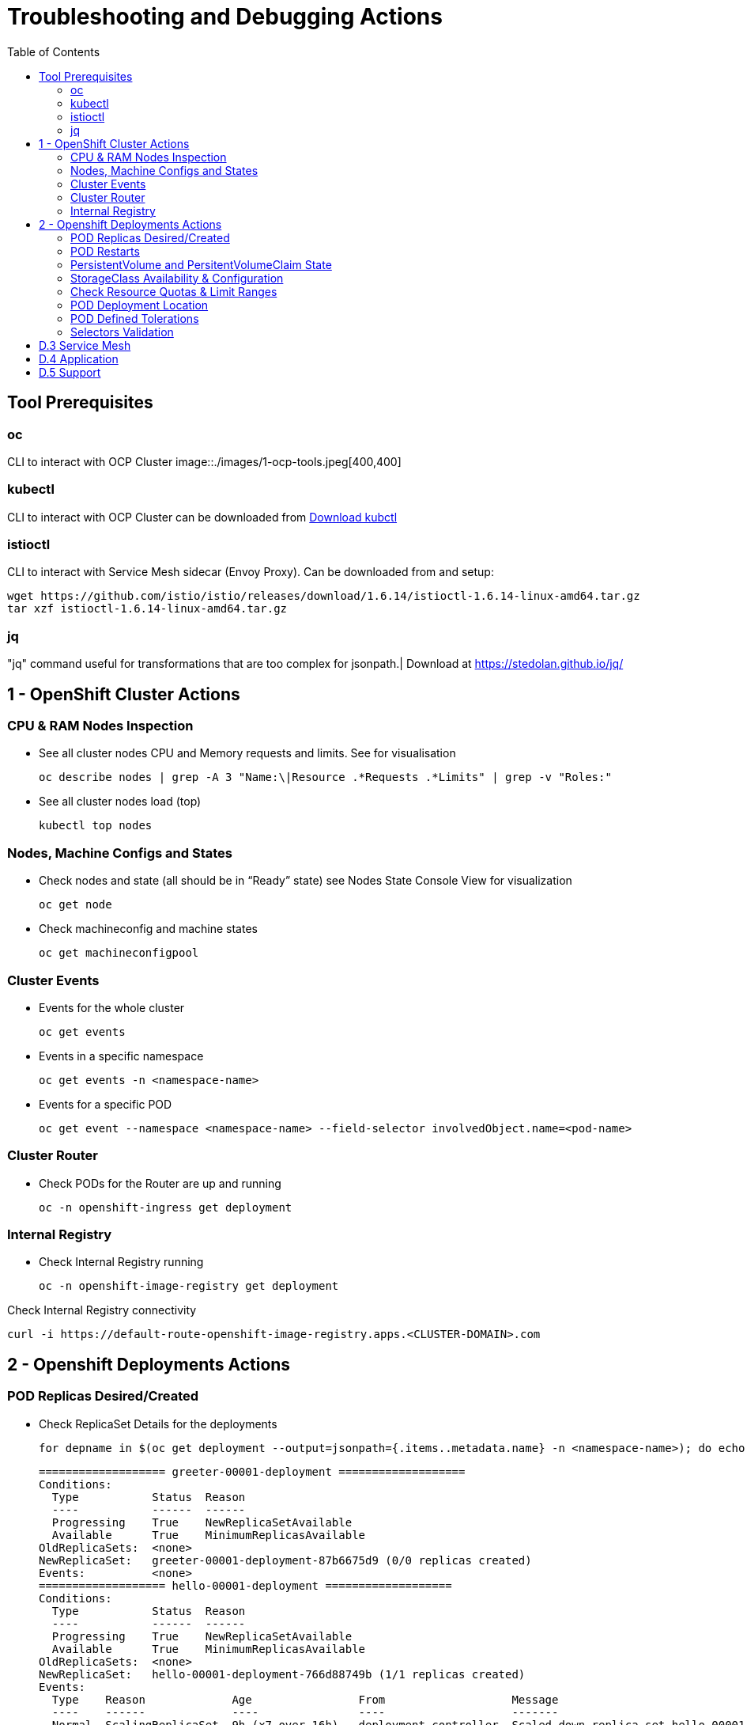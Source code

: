 = Troubleshooting and Debugging Actions
:toc:

== Tool Prerequisites

=== oc 
CLI to interact with OCP Cluster
image::./images/1-ocp-tools.jpeg[400,400]

=== kubectl
CLI to interact with OCP Cluster can be downloaded from link:https://kubernetes.io/docs/tasks/tools/#kubectl[Download kubctl]

=== istioctl
CLI to interact with Service Mesh sidecar (Envoy Proxy). Can be downloaded from and setup:

	wget https://github.com/istio/istio/releases/download/1.6.14/istioctl-1.6.14-linux-amd64.tar.gz
	tar xzf istioctl-1.6.14-linux-amd64.tar.gz

=== jq

"jq" command useful for transformations that are too complex for jsonpath.| Download at https://stedolan.github.io/jq/





== 1 - OpenShift Cluster Actions

=== CPU & RAM Nodes Inspection
* See all cluster nodes CPU and Memory requests and limits. See for visualisation

	oc describe nodes | grep -A 3 "Name:\|Resource .*Requests .*Limits" | grep -v "Roles:"

* See all cluster nodes load (top)

	kubectl top nodes

=== Nodes, Machine Configs and States
* Check nodes and state (all should be in “Ready” state) see Nodes State Console View for visualization

	oc get node

* Check machineconfig and machine states

	oc get machineconfigpool

=== Cluster Events
* Events for the whole cluster

	oc get events

* Events in a specific namespace
	
	oc get events -n <namespace-name>

* Events for a specific POD

	oc get event --namespace <namespace-name> --field-selector involvedObject.name=<pod-name>

=== Cluster Router

* Check PODs for the Router are up and running

	oc -n openshift-ingress get deployment

=== Internal Registry

* Check Internal Registry running

	oc -n openshift-image-registry get deployment

Check Internal Registry connectivity

	curl -i https://default-route-openshift-image-registry.apps.<CLUSTER-DOMAIN>.com

== 2 - Openshift Deployments Actions

=== POD Replicas Desired/Created

* Check ReplicaSet Details for the deployments



	for depname in $(oc get deployment --output=jsonpath={.items..metadata.name} -n <namespace-name>); do echo "=================== ${depname} ==================="; oc describe deployment/$depname |grep -A 20 "Conditions:"; done


	=================== greeter-00001-deployment ===================
	Conditions:
	  Type           Status  Reason
	  ----           ------  ------
	  Progressing    True    NewReplicaSetAvailable
	  Available      True    MinimumReplicasAvailable
	OldReplicaSets:  <none>
	NewReplicaSet:   greeter-00001-deployment-87b6675d9 (0/0 replicas created)
	Events:          <none>
	=================== hello-00001-deployment ===================
	Conditions:
	  Type           Status  Reason
	  ----           ------  ------
	  Progressing    True    NewReplicaSetAvailable
	  Available      True    MinimumReplicasAvailable
	OldReplicaSets:  <none>
	NewReplicaSet:   hello-00001-deployment-766d88749b (1/1 replicas created)
	Events:
	  Type    Reason             Age                From                   Message
	  ----    ------             ----               ----                   -------
	  Normal  ScalingReplicaSet  9h (x7 over 16h)   deployment-controller  Scaled down replica set hello-00001-deployment-766d88749b to 0
	  Normal  ScalingReplicaSet  9h (x7 over 16h)   deployment-controller  Scaled up replica set hello-00001-deployment-766d88749b to 1
	  Normal  ScalingReplicaSet  41m (x5 over 89m)  deployment-controller  Scaled down replica set hello-00001-deployment-766d88749b to 0
	  Normal  ScalingReplicaSet  41m (x5 over 89m)  deployment-controller  Scaled up replica set hello-00001-deployment-766d88749b to 1



* Check Replicas Current/Desired 

	for rc in $(for pname in $(oc get pods --output=jsonpath={.items..metadata.name} -n <namespace-name>); do oc describe pod/$pname  |grep -A 0 "Controlled By" |sed 's/^[^/]*://g'; done); do echo "=================== ${pname} ==================="; oc describe $rc |grep -A 0 "Replicas"; done

	=================== hello-00002-deployment-8594b88f7c-rqm87 ===================
	Replicas:       1 current / 1 desired
	=================== hello-00002-deployment-8594b88f7c-rqm87 ===================
	Replicas:       1 current / 1 desired





=== POD Restarts

* POD Restarts for all pods (Taken from kubectl cheatsheet)

	oc get pods -A --sort-by='.status.containerStatuses[0].restartCount'

=== PersistentVolume and PersitentVolumeClaim State

* Check PVs and PVCs state and ensure Status for expected PV/PVC is “Bound”
oc get pv -n <namespace>
oc get pvc -n <namespace-name>
* link:https://docs.openshift.com/container-platform/4.7/virt/logging_events_monitoring/virt-diagnosing-datavolumes-using-events-and-conditions.html[Diagnosing data volumes using events and conditions]
* Space left in PV (Best to check on overall storage availability)
  ** If ‘df’ exists in the POD

	kubectl -n <namespace-name> exec <pod-name> -- df -h
      
=== StorageClass Availability & Configuration
Check StorageClass exists, if default, VolumeBindingMode
oc get StorageClass
Check StorageClass characteristics
oc describe StorageClass <storageclass-name>

=== Check Resource Quotas & Limit Ranges
ResourceQuota sets aggregate quota restrictions enforced per namespace and can be found in OCP Console <CONSOLE-URL>/k8s/ns//openshift-machine-api/resourcequotas
apiVersion: v1
kind: ResourceQuota
metadata:
 name: example
 namespace: cicd
spec:
 hard:
   pods: '4'
   requests.cpu: '1'
   requests.memory: 1Gi
   limits.cpu: '2'
   limits.memory: 2Gi


LimitRange sets resource usage limits for each kind of resource in a Namespace and can be found in OCP Console <CONSOLE-URL>/k8s/ns/openshift-machine-api/limitranges
apiVersion: v1
kind: LimitRange
metadata:
 name: mem-limit-range
 namespace: cicd
spec:
 limits:
   - default:
       memory: 512Mi
     defaultRequest:
       memory: 256Mi
     type: Container


=== POD Deployment Location
Check the worker node service is deployed at
oc get pod -o wide
Check the WorkerNode the POD (Affinity) prefers to deploy on
oc get $(oc describe pod/<pod-name>  |grep -A 0 "Controlled By" |sed 's/^[^/]*://g';) --output=jsonpath={.spec.template.spec.affinity.nodeAffinity.requiredDuringSchedulingIgnoredDuringExecution.nodeSelectorTerms} |jq


=== POD Defined Tolerations
Read documentation on Controlling pod placement using node taints
Check if POD defined toleration are matched

oc describe pod istio-ingressgateway-766bbd5894-q8vdn |grep -A 3 "Tolerations:"
Tolerations:     ien=false:NoExecute
            node.kubernetes.io/memory-pressure:NoSchedule op=Exists
            node.kubernetes.io/not-ready:NoExecute op=Exists for 300s
                 node.kubernetes.io/unreachable:NoExecute op=Exists for 300s


=== Selectors Validation





== D.3 Service Mesh

Check versions of Service Mesh Components
Service Mesh Operator Version
oc get deploy istio-operator -n openshift-operators -o yaml | grep 'olm.owner:'
Service Mesh Control Plane Version
oc get configmap/istio-basic -n istio-system -oyaml | awk -v n=2 '/apiVersion/{l++} l==n' | jq .metadata.labels.'"maistra-version"'
Service Mesh Control Plane Ingress/Egress Envoy Version
for dp in $(oc get deployments -n istio-system -o jsonpath='{range .items[*]}{.metadata.name}{"\n"}{end}'); do
 if [[ $dp == istio-* ]]; then
 ver=$(oc -n istio-system get deploy ${dp} -o jsonpath='{ .metadata.labels.maistra-version }')
 echo "${dp} - ${ver}"
 fi
done

Check & Set Logging Levels of Service Mesh Components
Enabling Envoy access logs for the whole Service Mesh (ie. istio-proxy containers and ingress/egress gateways)
How to change log level of specific components or protocols on the istio-proxy sidecar
./istioctl proxy-config log my-app.my-app-project  (checking istio-proxy Log Levels)
./istioctl proxy-config log my-app.my-app-project --level http2:debug,grpc:debug (setting istio-proxy Log Levels)
./istioctl proxy-config log my-app.my-app-project -r (resetting istio-proxy Log Levels)
POD is in the Service Mesh
Does the POD have a istio-proxy sidecar?
oc get pod/<pod-name> -o jsonpath='{.spec.containers[*].name}{"\n"}'
Has the POD been instructed with annotation sidecar.istio.io/inject": "true" to have a istio-proxy sidecar?
oc get pod/<pod-name> --output=jsonpath={.metadata.annotations}
Is the project/namespace in the service mesh?
What is a ServiceMeshMemberRole and how do I view it? The ServiceMeshMemberRole (smmr) defines the namespaces that a service mesh control plane monitors. The smmr lives in the istio-system namespace and should be named default. The smmr can be viewed a few different ways. The general method is:
oc get smmr default -n istio-system -o yaml
Overriding Network Policies
Check if any unexpected NetworkPolicy configurations exist in the namespace the POD belongs to. 
allow-from-all-namespaces and allow-from-ingress-namespace are installed by default in every namespace when using OpenShift SDN mode. The policies allow traffic between all pods in all namespaces, as well as ingress to pods through the router
istio-mesh and istio-expose-route are created when adding the namespace to the service mesh.
Test Connectivity between services
If possible oc rsh <pod-name>
curl <service-name>:<port> per VirtualService settings
Service Mesh Control Plane configuration
Get the details of the SMCP configuration
oc get smcp -n istio-system
oc get smcp <smcp-name> -n istio-system -o yaml
Understand the configuration based on the description of the OSSM Reference and https://github.com/maistra/istio-operator/blob/maistra-2.0/docs/crd/CRDS.adoc
Service Mesh Certificates 
Check via KIALI the security settings for the SMCP (mtls)
Check from Service Mesh Control Plane State the configurations around certificates handling in this service mesh
Understand Service Mesh Control Plane Security Settings (note: by default SM handles creation/rotation of certs for MTLs within the mesh only. Inbound/Outbound mTLS requires further config in Gateway/DestinationRule/ServiceEntry configurations, see also Service Mesh External (in/out) Network Configurations as well ensuring clients/service certificates are signed by the same authority)
Service Mesh External (in/out) Network Configurations
Calls to external Services ONLY allowed if ServiceEntry is defined for that endpoint and calls go through the Egress Gateway
See Appendix B: Service Mesh external traffic directed via Egress Gateway
Service Mesh Gateway Resource and VirtualService is configured to allow external access to service in the mesh
See Appendix C: Service Mesh external traffic directed to mesh included service
Service Mesh Operator State
Check State of Service Mesh operator POD 

istio-operator POD in openshift-operators namespace
oc logs -f <istio-operator POD> -n openshift-operators

Check conditions below



Check State of Service Mesh KIALI operator POD

kiali-operator POD in openshift-operators namespace
oc logs -f <kiali-operator POD> -n openshift-operators

Check conditions below



Check State of Service Mesh Jaeger operator POD

jaeger-operator POD in openshift-operators namespace
oc logs -f <jaeger-operator POD> -n openshift-operators

Check conditions below



Check State of Service Mesh ElasticSearch operator POD

elasticseacrch-operator POD in openshift-operators-redhat namespace
oc logs -f <elasticsearch-operator POD> -n openshift-operators-redhat

Check conditions below



Check State of Service Mesh operator istio-node PODs

istio-node POD in openshift-operators namespace
oc get pods |grep istio-node
NAME                               READY   STATUS    RESTARTS   AGE
istio-node-2nq92                   3/3     Running   0          207d
istio-node-48mbj                   3/3     Running   0          207d
istio-node-4fbfx                   3/3     Running   0          207d
istio-node-5pdx7                   3/3     Running   0          207d
istio-node-66vj8                   3/3     Running   0          207d
istio-node-6nmgh                   3/3     Running   0          207d
istio-node-7df6j                   3/3     Running   0          207d
istio-node-8rhm4                   3/3     Running   0          207d
istio-node-d8jvv                   3/3     Running   0          207d
istio-node-dnhpv                   3/3     Running   0          207d
istio-node-dvl5g                   3/3     Running   0          207d
istio-node-fkg5f                   3/3     Running   0          207d
istio-node-fwm9c                   3/3     Running   0          207d


Service Mesh Control Plane State
See Service Mesh Control Plane Troubleshooting documentation
State of Service Mesh control plane components and SMCP
PODs for Operator before creation of SMCP
oc get pods 
NAME                                    READY   STATUS    RESTARTS   AGE
grafana-664f58cb66-88wsn                2/2     Running   0          9m9s
istio-egressgateway-55dbb59cb4-ldh2r    1/1     Running   0          9m9s
istio-ingressgateway-565585584f-pppxr   1/1     Running   0          9m10s
istiod-basic-5979b9565d-bg648           1/1     Running   0          9m58s
jaeger-fd86c74d7-p4jqt                  2/2     Running   0          9m10s
kiali-64568bb97d-stht7                  1/1     Running   0          8m32s
prometheus-75875684bb-kn7t6             3/3     Running   0          9m39s
Components Status
oc get smcp -n istio-system
NAME    READY   STATUS            PROFILES      VERSION   AGE
basic   9/9     ComponentsReady   ["default"]   2.0.7.1   15m
SMCP Deployments after SMCP creation
oc get deployments -n istio-system
NAME                   READY   UP-TO-DATE   AVAILABLE   AGE
grafana                1/1     1            1           16m
istio-egressgateway    1/1     1            1           16m
istio-ingressgateway   1/1     1            1           16m
istiod-basic           1/1     1            1           17m
jaeger                 1/1     1            1           16m
kiali                  1/1     1            1           15m
prometheus             1/1     1            1           16m
PODs for Operator before creation After SMCP
oc get pods -n istio-system
NAME                                    READY   STATUS    RESTARTS   AGE
grafana-664f58cb66-88wsn                2/2     Running   0          16m
istio-egressgateway-55dbb59cb4-ldh2r    1/1     Running   0          16m
istio-ingressgateway-565585584f-pppxr   1/1     Running   0          16m
istiod-basic-5979b9565d-bg648           1/1     Running   0          17m
jaeger-fd86c74d7-p4jqt                  2/2     Running   0          16m
kiali-64568bb97d-stht7                  1/1     Running   0          16m
prometheus-75875684bb-kn7t6             3/3     Running   0          17m


All PODs
Check for any potential failures, restarts etc. and that number of components match SMCP configurations. Also check that resources/replicas for control plane components are sufficient (POD Resources Usage)
oc get pods -n istio-system

NAME                                                     READY   STATUS      RESTARTS   AGE
elasticsearch-cdm-istiosystemjaeger-1-699f45754c-ksvrk   2/2     Running     0          101d
elasticsearch-cdm-istiosystemjaeger-2-6b79b7fbd8-fkgxf   2/2     Running     0          101d
elasticsearch-cdm-istiosystemjaeger-3-7c976dbfc7-kn7fj   2/2     Running     0          101d
grafana-7cdb68c698-89jvx                                 2/2     Running     0          101d
istio-egressgateway-7d56f94695-57th6                     1/1     Running     0          31d
istio-egressgateway-7d56f94695-c7k9x                     1/1     Running     0          95d
istio-egressgateway-7d56f94695-kmk5p                     1/1     Running     0          76d
istio-egressgateway-7d56f94695-lfrcd                     1/1     Running     0          95d
istio-egressgateway-7d56f94695-n7f6w                     1/1     Running     0          95d
istio-egressgateway-7d56f94695-z2pxs                     1/1     Running     0          95d
istio-ingressgateway-766bbd5894-2mrms                    1/1     Running     0          34d
istio-ingressgateway-766bbd5894-55hsf                    1/1     Running     0          95d
istio-ingressgateway-766bbd5894-mmbbh                    1/1     Running     0          95d
istio-ingressgateway-766bbd5894-q8vdn                    1/1     Running     0          95d
istio-ingressgateway-766bbd5894-qkq2k                    1/1     Running     0          92d
istio-ingressgateway-766bbd5894-wtx52                    1/1     Running     0          95d
istiod-basic-install-6dfdb6bd88-7qn9r                    1/1     Running     0          101d
istiod-basic-install-6dfdb6bd88-dz77m                    1/1     Running     0          95d
istiod-basic-install-6dfdb6bd88-sxcfk                    1/1     Running     0          101d
jaeger-collector-845b76bdcc-54d9p                        1/1     Running     0          25h
jaeger-collector-845b76bdcc-8p7bd                        1/1     Running     0          11h
jaeger-collector-845b76bdcc-dpzrw                        1/1     Running     0          12h
jaeger-collector-845b76bdcc-lgv5x                        1/1     Running     0          2m42s
jaeger-collector-845b76bdcc-m5p6m                        1/1     Running     4          101d
jaeger-es-index-cleaner-1642809300-hm45x                 0/1     Completed   0          2d11h
jaeger-es-index-cleaner-1642895700-45cg6                 0/1     Completed   0          35h
jaeger-es-index-cleaner-1642982100-pbfcs                 0/1     Completed   0          11h
jaeger-query-68dc5cfc94-skwtp                            3/3     Running     4          101d
kiali-58c7fc64c9-qc2ns                                   1/1     Running     0          89d
prometheus-7fb9cfd5f4-t64fq                              2/2     Running     0          101d


Istiod POD
Check for any potential failures of the IstioD Service Mesh control plane component to distribute the configurations
oc logs -f <istiod-basic-install> -n istio-system

Sometimes a restart of the POD can resolve issues


Scaling
Check that Service Mesh components are scaled out based on SMCP configuration
Apply debugging as per SMCP configuration investigation of
POD Replicas Desired/Created
POD Defined Tolerations

POD contains updated Service Mesh Configurations
Retrieve differences between Service Mesh Envoys (istio-proxy, istio-ingress, istio-egress)  and Service Mesh control plan (Istiod PODs)
/istioctl proxy-status -i <ISTO SMCP namespace-name> <pod-name> -n <namespace-name>
Clusters Match
Listeners Match
Routes Match (RDS last loaded at Wed, 27 Oct 2021 08:09:01 BST)


Service Mesh (Deep Dive) Troubleshooting Actions - Envoy(istio-proxy)
Debug Service Mesh configurations (and their state). Required knowledge includes:
Envoy Basics (clusters, listeners, routes, and filters as well as discovery services -xDs,LDS,CDS,RDS) Understanding

Get an overview of your mesh and if things are in SYNC between control and data planes
 (if not and it remains this way some restarts of control/data plane components or the cause behind this mismatch by checking logs may be required)
/istioctl proxy-status -i <ISTO SMCP namespace-name>
NAME                                                           CDS        LDS        EDS        RDS          ISTIOD                               VERSION
istio-egressgateway-84949c6486-4djpr.istio-system-tenant-4     SYNCED     SYNCED     SYNCED     NOT SENT     istiod-tenant-4-75f7766b69-hd2d4     1.6.14
istio-ingressgateway-f7ff74747-ddq66.istio-system-tenant-4     SYNCED     SYNCED     SYNCED     SYNCED       istiod-tenant-4-75f7766b69-hd2d4     1.6.14
prometheus-779f8b557b-5ffqw.istio-system-tenant-4              SYNCED     SYNCED     SYNCED     SYNCED       istiod-tenant-4-75f7766b69-hd2d4     1.6.14
quarkus-rest-503-2-w77v8.greetings-service                     SYNCED     SYNCED     SYNCED     SYNCED       istiod-tenant-4-75f7766b69-hd2d4     1.6.14
rest-greeting-remote-3-2kw74.greetings-service                 SYNCED     SYNCED     SYNCED     SYNCED       istiod-tenant-4-75f7766b69-hd2d4     1.6.14
Retrieve differences between envoy settings (Service Mesh istio-proxy containers and istio-ingress/istio-egress PODs)  and istiod
/istioctl proxy-status -i <ISTO SMCP namespace-name> <pod-name>
Clusters Match
Listeners Match
Routes Match (RDS last loaded at Wed, 27 Oct 2021 08:09:01 BST)
Deep dive into Envoy configuration
Follow steps 1-5 Debugging Envoy and Istiod to verify configurations
listeners on ports you expect requests to arrive
route for the listener on that port will be pointing to the expected cluster
envoy will be sending the request on the route and this will be resolving to the endpoints (PODs)
Step 6
/istioctl pc endpoints istio-egressgateway-5f6d75944c-twmls |grep hello
ENDPOINT                   STATUS    OUTLIER CHECK  CLUSTER
18.218.79.39:80                  HEALTHY     FAILED            outbound|80|target-subset|hello.remote.com
18.218.79.39:80                  HEALTHY     OK                outbound|80||hello.remote.com
3.129.198.97:80                  HEALTHY     FAILED            outbound|80|target-subset|hello.remote.com
3.129.198.97:80                  HEALTHY     OK                outbound|80||hello.remote.com
34.250.22.123:80                 HEALTHY     FAILED            outbound|80|target-subset|hello.remote.com
34.250.22.123:80                 HEALTHY     OK                outbound|80||hello.remote.com
52.17.43.124:80                  HEALTHY     FAILED            outbound|80|target-subset|hello.remote.com
52.17.43.124:80                  HEALTHY     OK                outbound|80||hello.remote.com
/istioctl pc endpoints istio-egressgateway-5f6d75944c-twmls |grep hello
18.218.79.39:80                  HEALTHY     OK                outbound|80|target-subset|hello.remote.com
18.218.79.39:80                  HEALTHY     OK                outbound|80||hello.remote.com
3.129.198.97:80                  HEALTHY     OK                outbound|80|target-subset|hello.remote.com
3.129.198.97:80                  HEALTHY     OK                outbound|80||hello.remote.com
34.250.22.123:80                 HEALTHY     OK                outbound|80|target-subset|hello.remote.com
34.250.22.123:80                 HEALTHY     OK                outbound|80||hello.remote.com
52.17.43.124:80                  HEALTHY     OK                outbound|80|target-subset|hello.remote.com
52.17.43.124:80                  HEALTHY     OK                outbound|80||hello.remote.com
Note: Sometimes Service Mesh configuration can be shown as STALE which can be caused by different reasons
STALE (Never Acknowledged)
How to solve "stale" issue on istio proxy?
Action: Check logs for both Pilot and Istio Proxy logs ( Check & Set Logging Levels of Service Mesh Components) to see what is happening. Some resolutions:
Increasing the Pilot replicas if you have not already to see if there is any improvement (eg. a Service Mesh with 100s of namespaces and even more PODs in the mesh)
Removing configurations that may be causing issues (usually start at Gateway and VirtualService) eg.
            Gateway with
             name: http
       port: 80 -> which translated to node on port 80 (should have been 8080 (so pod port of the service)

             /istiocl proxy-status on istio-ingressgateway - failure on http.80 then searched Gateways that are setting this route


Analyze Istio configuration and print validation messages

/istioctl analyze 

Error [IST0109] (VirtualService example-query-service-shared-service-test-egress-vs.istio-system) The VirtualServices istio-system/example-query-service,istio-system/example-query-service-shared-service-test-egress-vs associated with mesh gateway define the same host */172.99.99.99 which can lead to undefined behavior. This can be fixed by merging the conflicting VirtualServices into a single resource.


Envoy Proxy Config Dump
From any deployed application with an istio-proxy sidecar container, run:
oc rsh pod <istio_sidecar_pod_name> -c istio-proxy curl -X POST localhost:15000/config_dump
Then look for the envoy cluster name where you want to enable mTLS + gRPC, and its config should look like:
...
"cluster": {
      "name": "outbound|443|custom|istio-custom-egressgateway.istio-system.svc.cluster.local",
...
      "tls_context": {
       "common_tls_context": {
        "tls_certificates": [
...
        "alpnProtocols": [
                    "istio"
                ]
...

After the changes have been applied the same instruction would return:
...
"cluster": {
      "name": "outbound|443|custom|istio-custom-egressgateway.istio-system.svc.cluster.local",
...
      "tls_context": {
       "common_tls_context": {
        "tls_certificates": [
...
        "alpnProtocols": [
                    "istio",
                    "H2"
                ]
...

Follow Appendix D: Analyze Envoy Clusters Config
How to debug your Istio networking configuration
Service Mesh Observability
Access Kiali Console
From the Namespace menu, select your application namespace, for example, bookinfo.
To choose a different graph layout, do either or both of the following:
Select different graph data groupings from the menu at the top of the graph and enhance with ‘Display’ features
App graph
Service graph
Versioned App graph (default)
Workload graph
Checking Service Mesh Infrastructure Healt with Kiali Console
Checking Service Mesh Topology with Kiali Console
Checking Tracing withing the Service Mesh with Kiali Console
Kiali Validations on Service Mesh Configuration Objects
See some possible errors configuration errors uncovered by KIALI
Access Jaeger Console

== D.4 Application
Application Logs
Follow logs
oc logs -f <pod-name>
For all contains in POD
oc logs -f <pod-name> --all-containers
For single container in POD
oc logs -f <pod-name> -c <container-name>

POD Resources Usage
Review resources used by a POD’s containers
kubectl top pod <pod-name> --containers -n <namespace-name>
POD                                       NAME             CPU(cores)   MEMORY(bytes)   
hello-00002-deployment-8594b88f7c-rqm87   istio-proxy      3m           81Mi            
hello-00002-deployment-8594b88f7c-rqm87   queue-proxy      1m           28Mi            
hello-00002-deployment-8594b88f7c-rqm87   user-container   0m           6Mi 

Filter to only view Service Mesh side car istio-proxy container resources usage
oc adm top pod --containers -A | grep istio-proxy | sort -rk6 [| tail -20]
ees-app-test-ir3    webservice-rodb-postgres-5c8559446f-j69zq          istio-proxy    2m           80Mi            
ees-app-test-ir3    webservice-rodb-data-provider-69bcc8c777-lmnsr     istio-proxy    3m           84Mi            
ees-app-test-ir3    webservice-rodb-data-feeder-6975fd585b-wsz5q       istio-proxy    3m           87Mi            
ees-app-test-ir3    vis-notification-consumer-848dc98f8b-2c2n9         istio-proxy    8m           86Mi            
ees-app-test-ir3    transaction-log-indexer-64b969cfd-ckrbd            istio-proxy    2m           86Mi            
ees-app-test-ir3    transaction-log-backup-transcriptor-0              istio-proxy    52m          93Mi            
ees-app-test-ir3    sbms-notification-producer-0      	           istio-proxy    3m           87Mi            
ees-app-test-ir3    saga-query-processor-8cb47c4c-2tqg9                istio-proxy    3m           84Mi  

View Memory Usage from single Service Mesh sidecar istio-proxy
oc -n <namespace-name> rsh -Tc istio-proxy <pod-name> curl http://localhost:15000/memory
  % Total    % Received % Xferd  Average Speed   Time    Time     Time  Current
                                 Dload  Upload   Total   Spent    Left  Speed
  0     0    0     0    0     0      0      0 --:--:-- --:--:-- --:--:--     0{
 "allocated": "127315048",
 "heap_size": "237395968",
 "pageheap_unmapped": "62611456",
 "pageheap_free": "4808704",
 "total_thread_cache": "23849416",
 "total_physical_bytes": "178192384"
}

Defining memory for a sidecar
For all sidecars in the Service Mesh
 proxy:
   runtime:
     container:
       resources:
         limits:
           cpu: 500m
           memory: 512M
         requests:
           cpu: 10m
           memory: 128M
For single sidecar in the Service Mesh in a  Deployment/DeploymentConfig

 metadata: 
  annotations: 
    sidecar.istio.io/inject: "true" 
    sidecar.istio.io/proxyMemoryLimit: 512Mi

Space left in PV (Best to check on overall storage availability)
If ‘df’ exists in the POD
kubectl -n <namespace-name> exec <pod-name> -- df -h
            

== D.5 Support
Collect Service Mesh data for a support case
1.20.2.4. About collecting service mesh data 
To collect Red Hat OpenShift Service Mesh data with must-gather, you must specify the Red Hat OpenShift Service Mesh image.
$ oc adm must-gather --image=registry.redhat.io/openshift-service-mesh/istio-must-gather-rhel8
To collect Red Hat OpenShift Service Mesh data for a specific control plane namespace with must-gather, you must specify the Red Hat OpenShift Service Mesh image and namespace. In this example, replace <namespace> with your control plane namespace, such as istio-system.
$ oc adm must-gather --image=registry.redhat.io/openshift-service-mesh/istio-must-gather-rhel8 gather <namespace>

Before a support case - Known Issues to check 
Istio problems and solutions
Watch Out for This Istio Proxy Sidecar Memory Pitfall

